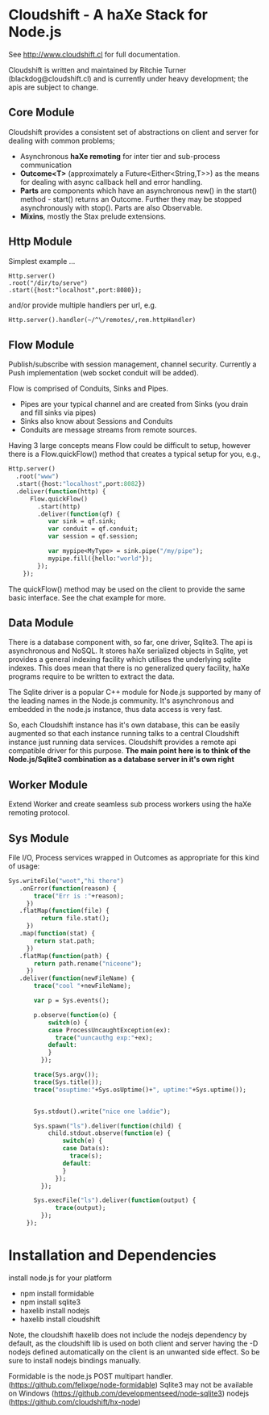 
* Cloudshift - A haXe Stack for Node.js

  See http://www.cloudshift.cl for full documentation.

  Cloudshift is written and maintained by Ritchie Turner (blackdog@cloudshift.cl)
  and is currently under heavy development; the apis are subject to change.
  
** Core Module

  Cloudshift provides a consistent set of abstractions on client and server for
  dealing with common problems;
  
  - Asynchronous *haXe remoting* for inter tier and sub-process communication
  - *Outcome<T>* (approximately a Future<Either<String,T>>) as the means for
    dealing with async callback hell and error handling.
  - *Parts* are components which have an asynchronous new() in the start()
    method - start() returns an Outcome. Further they may be stopped
    asynchronously with stop(). Parts are also Observable.
  - *Mixins*, mostly the Stax prelude extensions.
   
** Http Module

   Simplest example ...

#+BEGIN_SRC as3
   Http.server()
   .root("/dir/to/serve")
   .start({host:"localhost",port:8080});
#+END_SRC   
 
   and/or provide multiple handlers per url, e.g.

#+BEGIN_SRC haxe
     Http.server().handler(~/^\/remotes/,rem.httpHandler)   
#+END_SRC
 
** Flow Module

   Publish/subscribe with session management, channel security. Currently a Push
   implementation (web socket conduit will be added).

   Flow is comprised of Conduits, Sinks and Pipes. 

   - Pipes are your typical channel and are created from Sinks (you drain and
     fill sinks via pipes)
   - Sinks also know about Sessions and Conduits
   - Conduits are message streams from remote sources.

   Having 3 large concepts means Flow could be difficult to setup, however there
   is a Flow.quickFlow() method that creates a typical setup for you, e.g.,

#+BEGIN_SRC haxe
    Http.server()
      .root("www")
      .start({host:"localhost",port:8082})
      .deliver(function(http) {         
          Flow.quickFlow()
            .start(http)
            .deliver(function(qf) {
               var sink = qf.sink;
               var conduit = qf.conduit;
               var session = qf.session;

               var mypipe<MyType> = sink.pipe("/my/pipe");
               mypipe.fill({hello:"world"});
            });
        });
#+END_SRC

  The quickFlow() method may be used on the client to provide the same basic interface.
  See the chat example for more.
   
** Data Module

   There is a database component with, so far, one driver, Sqlite3. The api is
   asynchronous and NoSQL. It stores haXe serialized objects in Sqlite, yet
   provides a general indexing facility which utilises the underlying sqlite
   indexes. This does mean that there is no generalized query facility, haXe
   programs require to be written to extract the data.

   The Sqlite driver is a popular C++ module for Node.js supported by many of the
   leading names in the Node.js community. It's asynchronous and embedded in
   the node.js instance, thus data access is very fast.

   So, each Cloudshift instance has it's own database, this can be easily augmented
   so that each instance running talks to a central Cloudshift instance just
   running data services. Cloudshift provides a remote api compatible driver for
   this purpose. *The main point here is to think of the Node.js/Sqlite3
   combination as a database server in it's own right*

** Worker Module

   Extend Worker and create seamless sub process workers using the haXe remoting
   protocol.

** Sys Module
   File I/O, Process services wrapped in Outcomes as appropriate for this kind
   of usage:


#+BEGIN_SRC haxe
   Sys.writeFile("woot","hi there")
      .onError(function(reason) {
          trace("Err is :"+reason);
        })
      .flatMap(function(file) {
            return file.stat();
        })
      .map(function(stat) {
          return stat.path;
        })
      .flatMap(function(path) {
          return path.rename("niceone");
        })
      .deliver(function(newFileName) {
          trace("cool "+newFileName);
              
          var p = Sys.events();
        
          p.observe(function(o) {
              switch(o) {
              case ProcessUncaughtException(ex):
                trace("uuncauthg exp:"+ex);
              default:
              }
            });

          trace(Sys.argv());
          trace(Sys.title());
          trace("osuptime:"+Sys.osUptime()+", uptime:"+Sys.uptime());
          
          
          Sys.stdout().write("nice one laddie");
          
          Sys.spawn("ls").deliver(function(child) {
              child.stdout.observe(function(e) {
                  switch(e) {
                  case Data(s):
                    trace(s);
                  default:
                  }
                });
            });

          Sys.execFile("ls").deliver(function(output) {
                trace(output);              
            });
        });

#+END_SRC
    
* Installation and Dependencies

  install node.js for your platform
  
  - npm install formidable
  - npm install sqlite3
  - haxelib install nodejs
  - haxelib install cloudshift
  
  Note, the cloudshift haxelib does not include the nodejs dependency by
  default, as the cloudshift lib is used on both client and server having
  the -D nodejs defined automatically on the client is an unwanted side
  effect. So be sure to install nodejs bindings manually.

  Formidable is the node.js POST multipart handler. (https://github.com/felixge/node-formidable)
  Sqlite3 may not be available on Windows (https://github.com/developmentseed/node-sqlite3)
  nodejs (https://github.com/cloudshift/hx-node)


